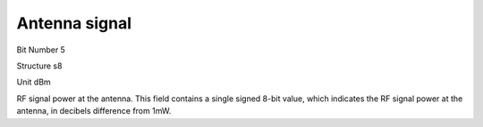 Antenna signal
==============

Bit Number  5

Structure  s8

Unit  dBm

RF signal power at the antenna. This field contains a single signed 8-bit value, which indicates the RF signal power at the antenna, in decibels difference from 1mW.

